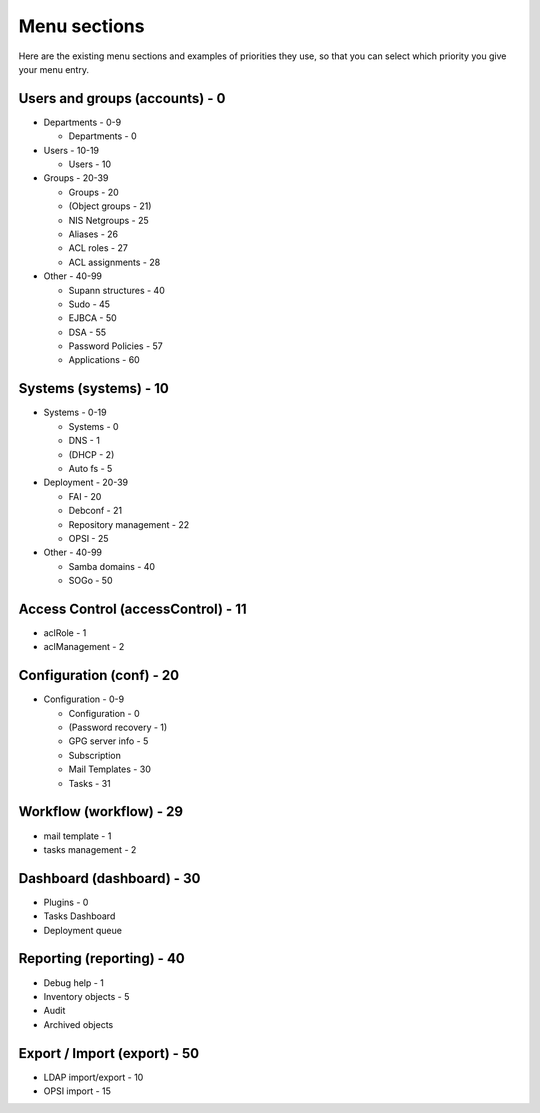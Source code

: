 Menu sections
=============

Here are the existing menu sections and examples of priorities they use, so that you can select which priority you give your menu entry.

Users and groups (accounts) - 0
-------------------------------

* Departments - 0-9

  * Departments - 0

* Users - 10-19

  * Users - 10

* Groups - 20-39

  * Groups - 20
  * (Object groups - 21)
  * NIS Netgroups - 25
  * Aliases - 26
  * ACL roles - 27
  * ACL assignments - 28

* Other - 40-99

  * Supann structures - 40
  * Sudo - 45
  * EJBCA - 50
  * DSA - 55
  * Password Policies - 57
  * Applications - 60

Systems (systems) - 10
----------------------

* Systems - 0-19

  * Systems - 0
  * DNS - 1
  * (DHCP - 2)
  * Auto fs - 5

* Deployment - 20-39

  * FAI - 20
  * Debconf - 21
  * Repository management - 22
  * OPSI - 25

* Other - 40-99

  * Samba domains - 40
  * SOGo - 50

Access Control (accessControl) - 11
-----------------------------------

* aclRole - 1
* aclManagement - 2

Configuration (conf) - 20
-------------------------

* Configuration - 0-9

  * Configuration - 0
  * (Password recovery - 1)
  * GPG server info - 5
  * Subscription
  * Mail Templates - 30
  * Tasks - 31

Workflow (workflow) - 29
------------------------

* mail template - 1
* tasks management - 2
    
Dashboard (dashboard) - 30
--------------------------

* Plugins - 0
* Tasks Dashboard
* Deployment queue

Reporting (reporting) - 40
--------------------------

* Debug help - 1
* Inventory objects - 5
* Audit
* Archived objects

Export / Import (export) - 50
-----------------------------
  
* LDAP import/export - 10
* OPSI import - 15


